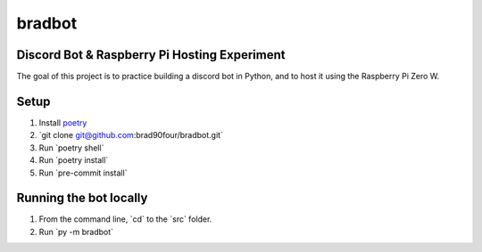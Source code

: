 =======
bradbot
=======
Discord Bot & Raspberry Pi Hosting Experiment
---------------------------------------------

The goal of this project is to practice building a discord bot in Python, and to host it using the Raspberry Pi Zero W.

Setup
-----
1. Install `poetry <https://python-poetry.org/docs/#installation>`_
2. \`git clone git@github.com:brad90four/bradbot.git\`
3. Run \`poetry shell\`
4. Run \`poetry install\`
5. Run \`pre-commit install\`

Running the bot locally
-----------------------
1. From the command line, \`cd\` to the \`src\` folder.
2. Run \`py -m bradbot\`
